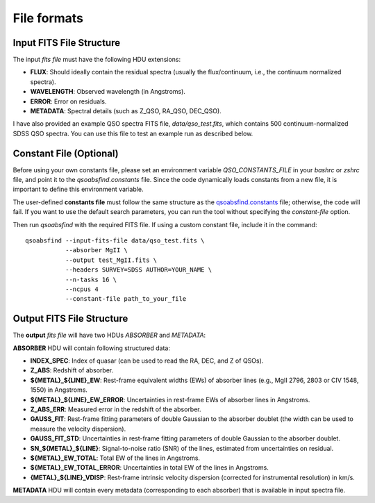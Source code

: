 File formats
============

Input FITS File Structure
-------------------------

The input `fits file` must have the following HDU extensions:

- **FLUX**: Should ideally contain the residual spectra (usually the flux/continuum, i.e., the continuum normalized spectra).
- **WAVELENGTH**: Observed wavelength (in Angstroms).
- **ERROR**: Error on residuals.
- **METADATA**: Spectral details (such as Z_QSO, RA_QSO, DEC_QSO).

I have also provided an example QSO spectra FITS file, `data/qso_test.fits`, which contains 500 continuum-normalized SDSS QSO spectra. You can use this file to test an example run as described below.

Constant File (Optional)
------------------------

Before using your own constants file, please set an environment variable `QSO_CONSTANTS_FILE` in your `bashrc` or `zshrc` file, and point it to the `qsoabsfind.constants` file. Since the code dynamically loads constants from a new file, it is important to define this environment variable.

The user-defined **constants file** must follow the same structure as the `qsoabsfind.constants <https://github.com/abhi0395/qsoabsfind/blob/main/qsoabsfind/constants.py>`_ file; otherwise, the code will fail. If you want to use the default search parameters, you can run the tool without specifying the `constant-file` option.

Then run `qsoabsfind` with the required FITS file. If using a custom constant file, include it in the command:

::

    qsoabsfind --input-fits-file data/qso_test.fits \
               --absorber MgII \
               --output test_MgII.fits \
               --headers SURVEY=SDSS AUTHOR=YOUR_NAME \
               --n-tasks 16 \
               --ncpus 4
               --constant-file path_to_your_file

Output FITS File Structure
--------------------------

The **output** `fits file` will have two HDUs `ABSORBER` and `METADATA`:

**ABSORBER** HDU will contain following structured data:

- **INDEX_SPEC**: Index of quasar (can be used to read the RA, DEC, and Z of QSOs).
- **Z_ABS**: Redshift of absorber.
- **${METAL}_${LINE}_EW**: Rest-frame equivalent widths (EWs) of absorber lines (e.g., MgII 2796, 2803 or CIV 1548, 1550) in Angstroms.
- **${METAL}_${LINE}_EW_ERROR**: Uncertainties in rest-frame EWs of absorber lines in Angstroms.
- **Z_ABS_ERR**: Measured error in the redshift of the absorber.
- **GAUSS_FIT**: Rest-frame fitting parameters of double Gaussian to the absorber doublet (the width can be used to measure the velocity dispersion).
- **GAUSS_FIT_STD**: Uncertainties in rest-frame fitting parameters of double Gaussian to the absorber doublet.
- **SN_${METAL}_${LINE}**: Signal-to-noise ratio (SNR) of the lines, estimated from uncertainties on residual.
- **${METAL}_EW_TOTAL**: Total EW of the lines in Angstroms.
- **${METAL}_EW_TOTAL_ERROR**: Uncertainties in total EW of the lines in Angstroms.
- **{METAL}_${LINE}_VDISP**: Rest-frame intrinsic velocity dispersion (corrected for instrumental resolution) in km/s.

**METADATA** HDU will contain every metadata (corresponding to each absorber) that is available in input spectra file.
